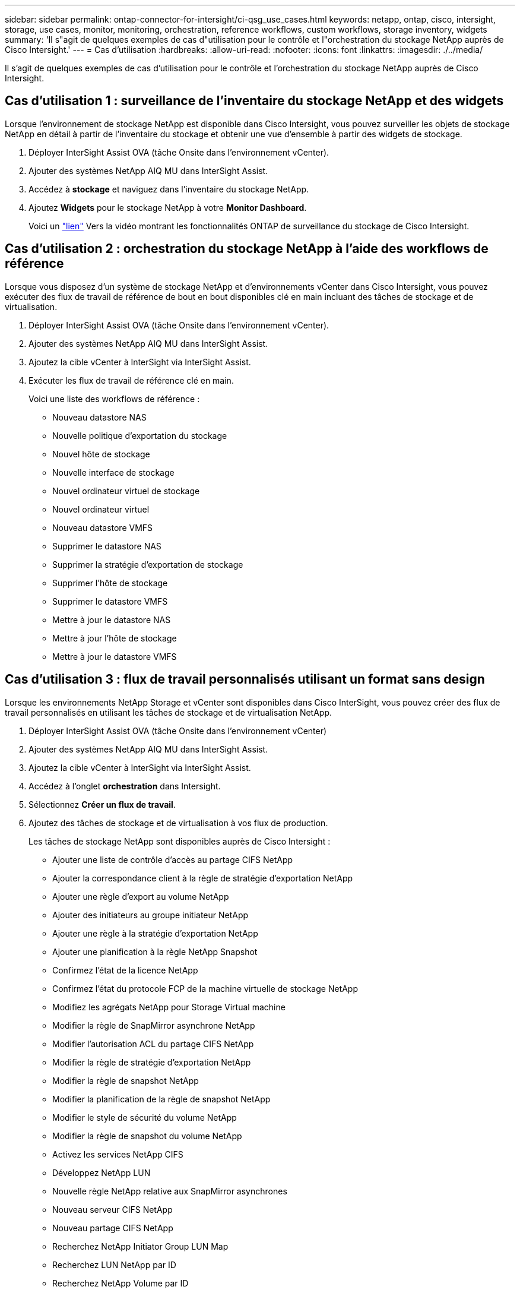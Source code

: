 ---
sidebar: sidebar 
permalink: ontap-connector-for-intersight/ci-qsg_use_cases.html 
keywords: netapp, ontap, cisco, intersight, storage, use cases, monitor, monitoring, orchestration, reference workflows, custom workflows, storage inventory, widgets 
summary: 'Il s"agit de quelques exemples de cas d"utilisation pour le contrôle et l"orchestration du stockage NetApp auprès de Cisco Intersight.' 
---
= Cas d'utilisation
:hardbreaks:
:allow-uri-read: 
:nofooter: 
:icons: font
:linkattrs: 
:imagesdir: ./../media/


[role="lead"]
Il s'agit de quelques exemples de cas d'utilisation pour le contrôle et l'orchestration du stockage NetApp auprès de Cisco Intersight.



== Cas d'utilisation 1 : surveillance de l'inventaire du stockage NetApp et des widgets

Lorsque l'environnement de stockage NetApp est disponible dans Cisco Intersight, vous pouvez surveiller les objets de stockage NetApp en détail à partir de l'inventaire du stockage et obtenir une vue d'ensemble à partir des widgets de stockage.

. Déployer InterSight Assist OVA (tâche Onsite dans l'environnement vCenter).
. Ajouter des systèmes NetApp AIQ MU dans InterSight Assist.
. Accédez à *stockage* et naviguez dans l'inventaire du stockage NetApp.
. Ajoutez *Widgets* pour le stockage NetApp à votre *Monitor Dashboard*.
+
Voici un https://tv.netapp.com/detail/video/6228096841001["lien"^] Vers la vidéo montrant les fonctionnalités ONTAP de surveillance du stockage de Cisco Intersight.





== Cas d'utilisation 2 : orchestration du stockage NetApp à l'aide des workflows de référence

Lorsque vous disposez d'un système de stockage NetApp et d'environnements vCenter dans Cisco Intersight, vous pouvez exécuter des flux de travail de référence de bout en bout disponibles clé en main incluant des tâches de stockage et de virtualisation.

. Déployer InterSight Assist OVA (tâche Onsite dans l'environnement vCenter).
. Ajouter des systèmes NetApp AIQ MU dans InterSight Assist.
. Ajoutez la cible vCenter à InterSight via InterSight Assist.
. Exécuter les flux de travail de référence clé en main.
+
Voici une liste des workflows de référence :

+
** Nouveau datastore NAS
** Nouvelle politique d'exportation du stockage
** Nouvel hôte de stockage
** Nouvelle interface de stockage
** Nouvel ordinateur virtuel de stockage
** Nouvel ordinateur virtuel
** Nouveau datastore VMFS
** Supprimer le datastore NAS
** Supprimer la stratégie d'exportation de stockage
** Supprimer l'hôte de stockage
** Supprimer le datastore VMFS
** Mettre à jour le datastore NAS
** Mettre à jour l'hôte de stockage
** Mettre à jour le datastore VMFS






== Cas d'utilisation 3 : flux de travail personnalisés utilisant un format sans design

Lorsque les environnements NetApp Storage et vCenter sont disponibles dans Cisco InterSight, vous pouvez créer des flux de travail personnalisés en utilisant les tâches de stockage et de virtualisation NetApp.

. Déployer InterSight Assist OVA (tâche Onsite dans l'environnement vCenter)
. Ajouter des systèmes NetApp AIQ MU dans InterSight Assist.
. Ajoutez la cible vCenter à InterSight via InterSight Assist.
. Accédez à l'onglet *orchestration* dans Intersight.
. Sélectionnez *Créer un flux de travail*.
. Ajoutez des tâches de stockage et de virtualisation à vos flux de production.
+
Les tâches de stockage NetApp sont disponibles auprès de Cisco Intersight :

+
** Ajouter une liste de contrôle d'accès au partage CIFS NetApp
** Ajouter la correspondance client à la règle de stratégie d'exportation NetApp
** Ajouter une règle d'export au volume NetApp
** Ajouter des initiateurs au groupe initiateur NetApp
** Ajouter une règle à la stratégie d'exportation NetApp
** Ajouter une planification à la règle NetApp Snapshot
** Confirmez l'état de la licence NetApp
** Confirmez l'état du protocole FCP de la machine virtuelle de stockage NetApp
** Modifiez les agrégats NetApp pour Storage Virtual machine
** Modifier la règle de SnapMirror asynchrone NetApp
** Modifier l'autorisation ACL du partage CIFS NetApp
** Modifier la règle de stratégie d'exportation NetApp
** Modifier la règle de snapshot NetApp
** Modifier la planification de la règle de snapshot NetApp
** Modifier le style de sécurité du volume NetApp
** Modifier la règle de snapshot du volume NetApp
** Activez les services NetApp CIFS
** Développez NetApp LUN
** Nouvelle règle NetApp relative aux SnapMirror asynchrones
** Nouveau serveur CIFS NetApp
** Nouveau partage CIFS NetApp
** Recherchez NetApp Initiator Group LUN Map
** Recherchez LUN NetApp par ID
** Recherchez NetApp Volume par ID
** Nouvelle politique d'exportation NetApp
** Nouvelle interface de données FC NetApp
** Nouveau groupe initiateur NetApp
** Nouvelle interface de données iSCSI NetApp
** Nouveaux miroirs de partage de charge NetApp pour le volume racine du SVM
** Nouveau LUN NetApp
** Nouveau mappage de LUN NetApp
** Nouvelle interface de données NAS NetApp
** Nouveau volume intelligent NAS NetApp
** Nouveau LUN intelligent NetApp
** Nouvelle relation NetApp SnapMirror pour Volume
** Nouvelle règle NetApp Snapshot
** Nouvelle machine virtuelle de stockage NetApp
** Nouveau volume NetApp
** Nouveau snapshot de volume NetApp
** Enregistrez le serveur DNS pour la machine virtuelle de stockage NetApp
** Supprimez la liste de contrôle d'accès du partage CIFS NetApp
** Supprimer la correspondance client de la règle de stratégie d'exportation NetApp
** Supprimez la règle d'export du volume NetApp
** Supprimer l'initiateur du groupe initiateur NetApp
** Supprimez le serveur CIFS NetApp
** Supprimer le partage CIFS NetApp
** Supprimer la règle d'export NetApp
** Retirez l'interface de données FC NetApp
** Supprimer le groupe initiateur NetApp
** Retirez l'interface IP NetApp
** Supprimez les miroirs de partage de charge NetApp pour le volume racine du SVM
** Supprimer la LUN NetApp
** Supprimer le mappage de LUN NetApp
** Supprimez le volume intelligent NAS NetApp
** Supprimez la LUN intelligente NetApp
** Supprimez la relation NetApp SnapMirror pour Volume
** Supprimer la règle SnapMirror NetApp
** Supprimer la règle de snapshot NetApp
** Retirez la machine virtuelle de stockage NetApp
** Supprimez le volume NetApp
** Supprimer l'instantané de volume NetApp
** Supprimer la règle de la règle d'export NetApp
** Supprimer la planification de la règle NetApp Snapshot
** Renommer le snapshot de volume NetApp
** Mettre à jour les miroirs de partage de charge NetApp pour le volume racine du SVM
** Mettre à jour la capacité du volume NetApp
+
Pour en savoir plus sur la personnalisation des flux de travail avec les tâches de stockage et de virtualisation NetApp, regardez la vidéo https://tv.netapp.com/detail/video/6228095945001["Orchestration du stockage NetApp ONTAP dans Cisco Intersight"^].




